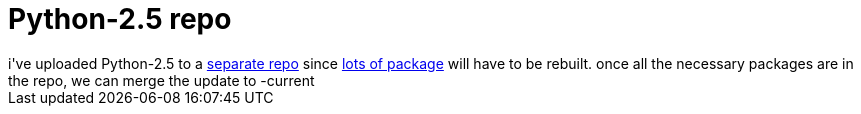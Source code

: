 = Python-2.5 repo

:slug: python-2-5-repo
:category: hacking
:tags: en
:date: 2006-09-22T01:41:17Z
++++
i've uploaded Python-2.5 to a <a href="http://ftp.frugalware.org/pub/other/people/vmiklos/python25/frugalware-i686/">separate repo</a> since <a href="http://frugalware.org/packages/?op=file&srch=python2.4&arch=i686&ver=current">lots of package</a> will have to be rebuilt. once all the necessary packages are in the repo, we can merge the update to -current
++++
